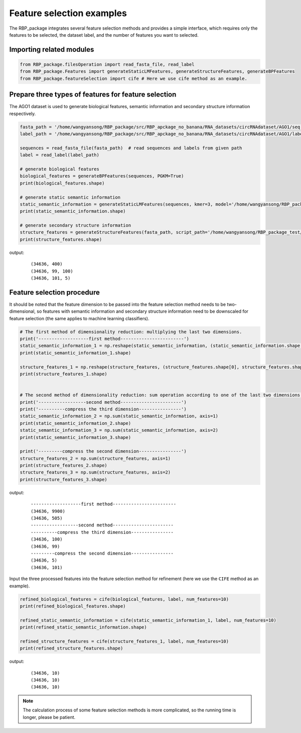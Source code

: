 Feature selection examples
==============================================================

The RBP_package integrates several feature selection methods and provides a simple interface, which requires only the features to be selected, the dataset label, and the number of features you want to selected.


Importing related modules
~~~~~~~~~~~~~~~~~~~~~~~~~~~~~~~~~~~~~~~~
.. code-block:: py

    from RBP_package.filesOperation import read_fasta_file, read_label
    from RBP_package.Features import generateStaticLMFeatures, generateStructureFeatures, generateBPFeatures
    from RBP_package.featureSelection import cife # Here we use cife method as an example.


Prepare three types of features for feature selection
~~~~~~~~~~~~~~~~~~~~~~~~~~~~~~~~~~~~~~~~~~~~~~~~~~~~~~~~~~~~~~~~~

The AGO1 dataset is used to generate biological features, semantic information and secondary structure information respectively.

.. code-block:: py

    fasta_path = '/home/wangyansong/RBP_package/src/RBP_apckage_no_banana/RNA_datasets/circRNAdataset/AGO1/seq'
    label_path = '/home/wangyansong/RBP_package/src/RBP_apckage_no_banana/RNA_datasets/circRNAdataset/AGO1/label'

    sequences = read_fasta_file(fasta_path)  # read sequences and labels from given path
    label = read_label(label_path)

    # generate biological features
    biological_features = generateBPFeatures(sequences, PGKM=True)
    print(biological_features.shape)

    # generate static semantic information
    static_semantic_information = generateStaticLMFeatures(sequences, kmer=3, model='/home/wangyansong/RBP_package/src/RBP_apckage_no_banana/staticRNALM/circleRNA/circRNA_3mer_fasttext')
    print(static_semantic_information.shape)

    # generate secondary structure information
    structure_features = generateStructureFeatures(fasta_path, script_path='/home/wangyansong/RBP_package_test/src/RBP_package/RNAplfold', basic_path='/home/wangyansong/RBP_package_test/src/circRNAdatasetAGO1', W=101, L=70, u=1)
    print(structure_features.shape)


output:

    ::

        (34636, 400)
        (34636, 99, 100)
        (34636, 101, 5)



Feature selection procedure
~~~~~~~~~~~~~~~~~~~~~~~~~~~~~~~~~~~~~~~~~~~~~~~

It should be noted that the feature dimension to be passed into the feature selection method needs to be two-dimensional, so features with semantic information and secondary structure information need to be downscaled for feature selection (the same applies to machine learning classifiers).

.. code-block:: py

    # The first method of dimensionality reduction: multiplying the last two dimensions.
    print('-------------------first method------------------------')
    static_semantic_information_1 = np.reshape(static_semantic_information, (static_semantic_information.shape[0], static_semantic_information.shape[1] * static_semantic_information.shape[2]))
    print(static_semantic_information_1.shape)

    structure_features_1 = np.reshape(structure_features, (structure_features.shape[0], structure_features.shape[1] * structure_features.shape[2]))
    print(structure_features_1.shape)


    # The second method of dimensionality reduction: sum operation according to one of the last two dimensions.
    print('------------------second method-----------------------')
    print('----------compress the third dimension----------------')
    static_semantic_information_2 = np.sum(static_semantic_information, axis=1)
    print(static_semantic_information_2.shape)
    static_semantic_information_3 = np.sum(static_semantic_information, axis=2)
    print(static_semantic_information_3.shape)

    print('---------compress the second dimension----------------')
    structure_features_2 = np.sum(structure_features, axis=1)
    print(structure_features_2.shape)
    structure_features_3 = np.sum(structure_features, axis=2)
    print(structure_features_3.shape)

output:

    ::

        -------------------first method------------------------
        (34636, 9900)
        (34636, 505)
        ------------------second method-----------------------
        ----------compress the third dimension----------------
        (34636, 100)
        (34636, 99)
        ---------compress the second dimension----------------
        (34636, 5)
        (34636, 101)

Input the three processed features into the feature selection method for refinement (here we use the ``CIFE`` method as an example).

.. code-block:: py

    refined_biological_features = cife(biological_features, label, num_features=10)
    print(refined_biological_features.shape)

    refined_static_semantic_information = cife(static_semantic_information_1, label, num_features=10)
    print(refined_static_semantic_information.shape)

    refined_structure_features = cife(structure_features_1, label, num_features=10)
    print(refined_structure_features.shape)

output:

    ::

        (34636, 10)
        (34636, 10)
        (34636, 10)


.. note:: The calculation process of some feature selection methods is more complicated, so the running time is longer, please be patient.